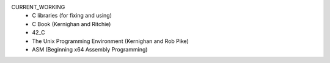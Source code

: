 CURRENT_WORKING
   - C libraries (for fixing and using)
   - C Book (Kernighan and Ritchie)
   - 42_C
   - The Unix Programming Environment (Kernighan and Rob Pike)
   - ASM (Beginning x64 Assembly Programming)

